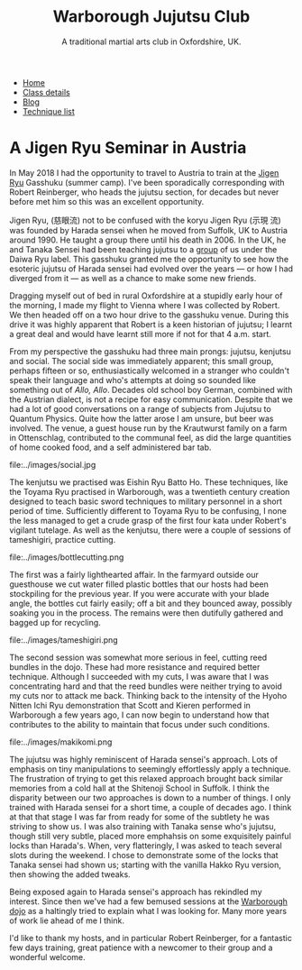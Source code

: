 #+TITLE: Warborough Jujutsu Club
#+SUBTITLE: A traditional martial arts club in Oxfordshire, UK.
#+HTML_HEAD_EXTRA: <title>Jigen Ryu: a review of a seminar in Austria, 2018</title>
              


#+BEGIN_EXPORT html
<ul class="menu">
<li><a href='/'>Home</a></li>
<li><a href='/classdetails/'>Class details</a></li>
<li><a href='/blog/'>Blog</a></li>
<li><a href='/kata/'>Technique list</a></li>
</ul>
#+END_EXPORT


* A Jigen Ryu Seminar in Austria 


In May 2018 I had the opportunity to travel to Austria to train at the
[[http://www.jigen-ryu.org/][Jigen Ryu]] Gasshuku (summer camp).  I've been sporadically
corresponding with Robert Reinberger, who heads the jujutsu section,
for decades but never before met him so this was an excellent
opportunity.

Jigen Ryu, (慈眼流) not to be confused with the koryu Jigen Ryu (示現
流) was founded by Harada sensei when he moved from Suffolk, UK to
Austria around 1990.  He taught a group there until his death in 2006.
In the UK, he and Tanaka Sensei had been teaching jujutsu to a [[file:dentokan.org][group]]
of us under the Daiwa Ryu label.  This gasshuku granted me the
opportunity to see how the esoteric jujutsu of Harada sensei had
evolved over the years --- or how I had diverged from it --- as well
as a chance to make some new friends.

Dragging myself out of bed in rural Oxfordshire at a stupidly early
hour of the morning, I made my flight to Vienna where I was collected
by Robert.  We then headed off on a two hour drive to the gasshuku
venue.  During this drive it was highly apparent that Robert is a keen
historian of jujutsu; I learnt a great deal and would have learnt
still more if not for that 4 a.m. start. 

From my perspective the gasshuku had three main prongs: jujutsu,
kenjutsu and social.   The social side was immediately apparent; this
small group, perhaps fifteen or so, enthusiastically welcomed in a
stranger who couldn't speak their language and who's attempts at doing
so sounded like something out of /Allo, Allo/.  Decades old school boy
German, combined with the Austrian dialect, is not a recipe for easy
communication.  Despite that we had a lot of good conversations on a
range of subjects from Jujutsu to Quantum Physics. Quite how the
latter arose I am unsure, but beer was involved.  The venue, a guest
house run by the Krautwurst family on a farm in Ottenschlag,
contributed to the communal feel, as did the large quantities of home
cooked food, and a self administered bar tab.

file:../images/social.jpg

The kenjutsu we practised was Eishin Ryu Batto Ho.  These techniques,
like the Toyama Ryu practised in Warborough, was a twentieth century
creation designed to teach basic sword techniques to military
personnel in a short period of time.  Sufficiently different to Toyama
Ryu to be confusing, I none the less managed to get a crude grasp of
the first four kata under Robert's vigilant tutelage.  As well as the
kenjutsu, there were a couple of sessions of tameshigiri, practice
cutting.  

file:../images/bottlecutting.png

The first was a fairly lighthearted affair.  In the farmyard outside
 our guesthouse we cut water filled plastic bottles that our hosts had
 been stockpiling for the previous year.  If you were accurate with
 your blade angle, the bottles cut fairly easily; off a bit and they
 bounced away, possibly soaking you in the process.  The remains were
 then dutifully gathered and bagged up for recycling.  

file:../images/tameshigiri.png

The second
 session was somewhat more serious in feel, cutting reed bundles in
 the dojo.   These had more resistance
 and required better technique. Although I succeeded with my cuts, I
 was aware that I was concentrating hard and that the reed bundles
 were neither trying to avoid my cuts nor to attack me back.  Thinking
 back to the intensity of the Hyoho Nitten Ichi Ryu demonstration that
 Scott and Kieren performed in Warborough a few years ago, I can now
 begin to understand how that contributes to the ability to maintain
 that focus under such conditions.

file:../images/makikomi.png 

The jujutsu was highly reminiscent of Harada sensei's approach.  Lots
of emphasis on tiny manipulations to seemingly effortlessly apply a
technique.  The frustration of trying to get this relaxed approach
brought back similar memories from a cold hall at the Shitenoji School
in Suffolk.  I think the disparity between our two approaches is down
to a number of things.  I only trained with Harada sensei for a short
time, a couple of decades ago.  I think at that that stage I was far
from ready for some of the subtlety he was striving to show us.  I was
also training with Tanaka sense who's jujutsu, though still very
subtle, placed more emphahsis on some exquisitely painful locks than
Harada's. When, very flatteringly, I was asked to teach several slots
during the weekend.  I chose to demonstrate some of the locks that
Tanaka sensei had shown us; starting with the vanilla Hakko Ryu
version, then showing the added tweaks.  
 
Being exposed again to Harada sensei's approach has rekindled my
interest.  Since then we've had a few bemused sessions at the
[[file:../classdetails/index.org][Warborough dojo]] as a haltingly tried to explain what I was looking
for.  Many more years of work lie ahead of me I think.

I'd like to thank my hosts, and in particular Robert Reinberger, for a
fantastic few days training, great patience with a newcomer to their
group and a wonderful welcome.  



